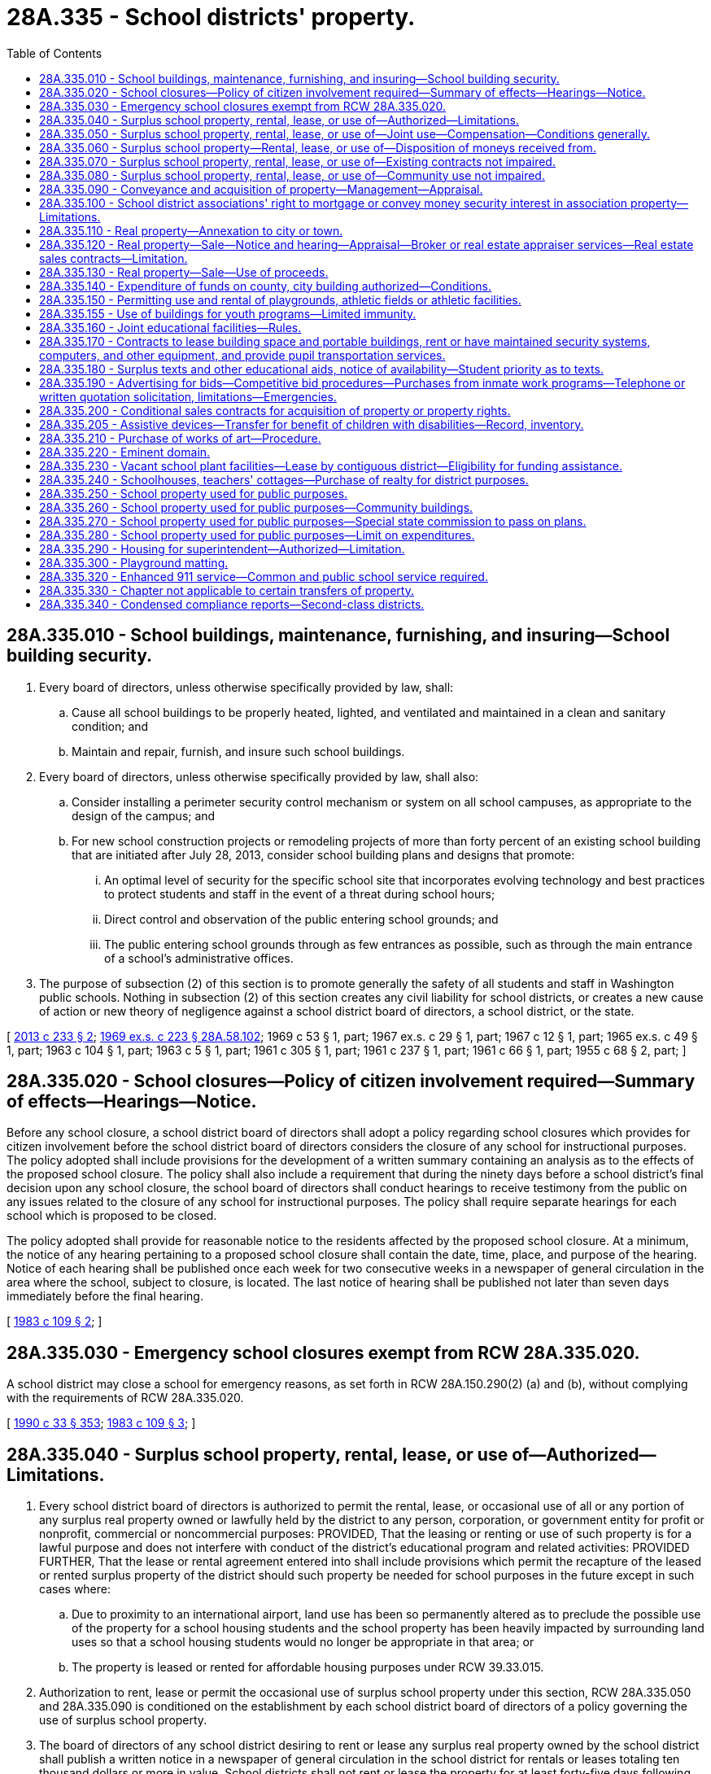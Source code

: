 = 28A.335 - School districts' property.
:toc:

== 28A.335.010 - School buildings, maintenance, furnishing, and insuring—School building security.
. Every board of directors, unless otherwise specifically provided by law, shall:

.. Cause all school buildings to be properly heated, lighted, and ventilated and maintained in a clean and sanitary condition; and

.. Maintain and repair, furnish, and insure such school buildings.

. Every board of directors, unless otherwise specifically provided by law, shall also:

.. Consider installing a perimeter security control mechanism or system on all school campuses, as appropriate to the design of the campus; and

.. For new school construction projects or remodeling projects of more than forty percent of an existing school building that are initiated after July 28, 2013, consider school building plans and designs that promote:

... An optimal level of security for the specific school site that incorporates evolving technology and best practices to protect students and staff in the event of a threat during school hours;

... Direct control and observation of the public entering school grounds; and

... The public entering school grounds through as few entrances as possible, such as through the main entrance of a school's administrative offices.

. The purpose of subsection (2) of this section is to promote generally the safety of all students and staff in Washington public schools. Nothing in subsection (2) of this section creates any civil liability for school districts, or creates a new cause of action or new theory of negligence against a school district board of directors, a school district, or the state.

[ http://lawfilesext.leg.wa.gov/biennium/2013-14/Pdf/Bills/Session%20Laws/Senate/5197-S2.SL.pdf?cite=2013%20c%20233%20§%202[2013 c 233 § 2]; http://leg.wa.gov/CodeReviser/documents/sessionlaw/1969ex1c223.pdf?cite=1969%20ex.s.%20c%20223%20§%2028A.58.102[1969 ex.s. c 223 § 28A.58.102]; 1969 c 53 § 1, part; 1967 ex.s. c 29 § 1, part; 1967 c 12 § 1, part; 1965 ex.s. c 49 § 1, part; 1963 c 104 § 1, part; 1963 c 5 § 1, part; 1961 c 305 § 1, part; 1961 c 237 § 1, part; 1961 c 66 § 1, part; 1955 c 68 § 2, part; ]

== 28A.335.020 - School closures—Policy of citizen involvement required—Summary of effects—Hearings—Notice.
Before any school closure, a school district board of directors shall adopt a policy regarding school closures which provides for citizen involvement before the school district board of directors considers the closure of any school for instructional purposes. The policy adopted shall include provisions for the development of a written summary containing an analysis as to the effects of the proposed school closure. The policy shall also include a requirement that during the ninety days before a school district's final decision upon any school closure, the school board of directors shall conduct hearings to receive testimony from the public on any issues related to the closure of any school for instructional purposes. The policy shall require separate hearings for each school which is proposed to be closed.

The policy adopted shall provide for reasonable notice to the residents affected by the proposed school closure. At a minimum, the notice of any hearing pertaining to a proposed school closure shall contain the date, time, place, and purpose of the hearing. Notice of each hearing shall be published once each week for two consecutive weeks in a newspaper of general circulation in the area where the school, subject to closure, is located. The last notice of hearing shall be published not later than seven days immediately before the final hearing.

[ http://leg.wa.gov/CodeReviser/documents/sessionlaw/1983c109.pdf?cite=1983%20c%20109%20§%202[1983 c 109 § 2]; ]

== 28A.335.030 - Emergency school closures exempt from RCW  28A.335.020.
A school district may close a school for emergency reasons, as set forth in RCW 28A.150.290(2) (a) and (b), without complying with the requirements of RCW 28A.335.020.

[ http://leg.wa.gov/CodeReviser/documents/sessionlaw/1990c33.pdf?cite=1990%20c%2033%20§%20353[1990 c 33 § 353]; http://leg.wa.gov/CodeReviser/documents/sessionlaw/1983c109.pdf?cite=1983%20c%20109%20§%203[1983 c 109 § 3]; ]

== 28A.335.040 - Surplus school property, rental, lease, or use of—Authorized—Limitations.
. Every school district board of directors is authorized to permit the rental, lease, or occasional use of all or any portion of any surplus real property owned or lawfully held by the district to any person, corporation, or government entity for profit or nonprofit, commercial or noncommercial purposes: PROVIDED, That the leasing or renting or use of such property is for a lawful purpose and does not interfere with conduct of the district's educational program and related activities: PROVIDED FURTHER, That the lease or rental agreement entered into shall include provisions which permit the recapture of the leased or rented surplus property of the district should such property be needed for school purposes in the future except in such cases where:

.. Due to proximity to an international airport, land use has been so permanently altered as to preclude the possible use of the property for a school housing students and the school property has been heavily impacted by surrounding land uses so that a school housing students would no longer be appropriate in that area; or

.. The property is leased or rented for affordable housing purposes under RCW 39.33.015.

. Authorization to rent, lease or permit the occasional use of surplus school property under this section, RCW 28A.335.050 and 28A.335.090 is conditioned on the establishment by each school district board of directors of a policy governing the use of surplus school property.

. The board of directors of any school district desiring to rent or lease any surplus real property owned by the school district shall publish a written notice in a newspaper of general circulation in the school district for rentals or leases totaling ten thousand dollars or more in value. School districts shall not rent or lease the property for at least forty-five days following the publication of the newspaper notice.

. Private schools shall have the same rights as any other person or entity to submit bids for the rental or lease of surplus real property and to have such bids considered along with all other bids: PROVIDED, That the school board may establish reasonable conditions for the use of such real property to assure the safe and proper operation of the property in a manner consistent with board policies.

[ http://lawfilesext.leg.wa.gov/biennium/2019-20/Pdf/Bills/Session%20Laws/House/2617.SL.pdf?cite=2020%20c%2040%20§%201[2020 c 40 § 1]; http://lawfilesext.leg.wa.gov/biennium/1991-92/Pdf/Bills/Session%20Laws/House/1264.SL.pdf?cite=1991%20c%20116%20§%2012[1991 c 116 § 12]; http://leg.wa.gov/CodeReviser/documents/sessionlaw/1990c96.pdf?cite=1990%20c%2096%20§%201[1990 c 96 § 1]; http://leg.wa.gov/CodeReviser/documents/sessionlaw/1990c33.pdf?cite=1990%20c%2033%20§%20354[1990 c 33 § 354]; http://leg.wa.gov/CodeReviser/documents/sessionlaw/1981c306.pdf?cite=1981%20c%20306%20§%202[1981 c 306 § 2]; http://leg.wa.gov/CodeReviser/documents/sessionlaw/1980c115.pdf?cite=1980%20c%20115%20§%202[1980 c 115 § 2]; ]

== 28A.335.050 - Surplus school property, rental, lease, or use of—Joint use—Compensation—Conditions generally.
. Authorization to rent, lease, or permit the occasional use of surplus school property under RCW 28A.335.040 may include the joint use of school district property, which is in part used for school purposes, by any combination of persons, corporations or government entities for other than common school purposes: PROVIDED, That any such joint use shall comply with existing local zoning ordinances.

. Authorization to rent, lease, or permit the occasional use of surplus school property under RCW 28A.335.040 shall be conditioned on the payment by all users, lessees or tenants, assessed on a basis that is nondiscriminatory within classes of users, of such reasonable compensation and under such terms as regulations adopted by the board of directors shall provide.

. Nothing in RCW 28A.335.040 and 28A.335.090 shall prohibit a school board of directors and a lessee or tenant from agreeing to conditions to the lease otherwise lawful, including conditions of reimbursement or partial reimbursement of costs associated with the lease or rental of the property.

[ http://leg.wa.gov/CodeReviser/documents/sessionlaw/1990c33.pdf?cite=1990%20c%2033%20§%20355[1990 c 33 § 355]; http://leg.wa.gov/CodeReviser/documents/sessionlaw/1980c115.pdf?cite=1980%20c%20115%20§%203[1980 c 115 § 3]; ]

== 28A.335.060 - Surplus school property—Rental, lease, or use of—Disposition of moneys received from.
Each school district's board of directors shall deposit moneys derived from the lease, rental, or occasional use of surplus school property as follows:

. Moneys derived from real property shall be deposited into the district's debt service fund and/or capital projects fund, except for:

.. Moneys required to be expended for general maintenance, utility, insurance costs, and any other costs associated with the lease or rental of such property, which moneys shall be deposited in the district's general fund; or

.. At the option of the board of directors, after evaluating the sufficiency of the school district's capital projects fund for purposes of meeting demands for new construction and improvements, moneys derived from the lease or rental of real property may be deposited into the district's general fund to be used exclusively for nonrecurring costs related to operating school facilities, including but not limited to expenses for maintenance;

. Moneys derived from pupil transportation vehicles shall be deposited in the district's transportation vehicle fund;

. Moneys derived from other personal property shall be deposited in the district's general fund.

[ http://lawfilesext.leg.wa.gov/biennium/2003-04/Pdf/Bills/Session%20Laws/House/1995-S.SL.pdf?cite=2004%20c%2045%20§%201[2004 c 45 § 1]; http://leg.wa.gov/CodeReviser/documents/sessionlaw/1989c86.pdf?cite=1989%20c%2086%20§%202[1989 c 86 § 2]; http://leg.wa.gov/CodeReviser/documents/sessionlaw/1983c59.pdf?cite=1983%20c%2059%20§%2015[1983 c 59 § 15]; http://leg.wa.gov/CodeReviser/documents/sessionlaw/1982c191.pdf?cite=1982%20c%20191%20§%204[1982 c 191 § 4]; http://leg.wa.gov/CodeReviser/documents/sessionlaw/1981c250.pdf?cite=1981%20c%20250%20§%204[1981 c 250 § 4]; http://leg.wa.gov/CodeReviser/documents/sessionlaw/1980c115.pdf?cite=1980%20c%20115%20§%204[1980 c 115 § 4]; ]

== 28A.335.070 - Surplus school property, rental, lease, or use of—Existing contracts not impaired.
The provisions of contracts for the use, rental or lease of school district real property executed prior to June 12, 1980, which were lawful at the time of execution shall not be impaired by such new terms and conditions to the rental, lease or occasional use of school property as may now be established by RCW 28A.335.040, 28A.335.050, and 28A.335.090.

[ http://leg.wa.gov/CodeReviser/documents/sessionlaw/1990c33.pdf?cite=1990%20c%2033%20§%20356[1990 c 33 § 356]; http://leg.wa.gov/CodeReviser/documents/sessionlaw/1980c115.pdf?cite=1980%20c%20115%20§%205[1980 c 115 § 5]; ]

== 28A.335.080 - Surplus school property, rental, lease, or use of—Community use not impaired.
Nothing in RCW 28A.335.040 through 28A.335.070 shall preclude school district boards of directors from making available school property for community use in accordance with the provisions of RCW 28A.335.150, 28A.320.510, or 28A.335.250, and school district administrative policy governing such use.

[ http://leg.wa.gov/CodeReviser/documents/sessionlaw/1990c33.pdf?cite=1990%20c%2033%20§%20357[1990 c 33 § 357]; http://leg.wa.gov/CodeReviser/documents/sessionlaw/1980c115.pdf?cite=1980%20c%20115%20§%206[1980 c 115 § 6]; ]

== 28A.335.090 - Conveyance and acquisition of property—Management—Appraisal.
. The board of directors of each school district shall have exclusive control of all school property, real or personal, belonging to the district; said board shall have power, subject to RCW 28A.335.120, in the name of the district, to convey by deed all the interest of their district in or to any real property of the district which is no longer required for school purposes. Except as otherwise specially provided by law, and RCW 28A.335.120, the board of directors of each school district may purchase, lease, receive and hold real and personal property in the name of the district, and rent, lease or sell the same, and all conveyances of real estate made to the district shall vest title in the district.

. Any purchase of real property by a school district shall be preceded by a market value appraisal by a professionally designated real estate appraiser as defined in *RCW 74.46.020 or by a general real estate appraiser certified under chapter 18.140 RCW who was selected by the board of directors.

[ http://lawfilesext.leg.wa.gov/biennium/2001-02/Pdf/Bills/Session%20Laws/House/1971-S.SL.pdf?cite=2001%20c%20183%20§%201[2001 c 183 § 1]; http://lawfilesext.leg.wa.gov/biennium/1995-96/Pdf/Bills/Session%20Laws/House/1677-S.SL.pdf?cite=1995%20c%20358%20§%201[1995 c 358 § 1]; http://leg.wa.gov/CodeReviser/documents/sessionlaw/1990c33.pdf?cite=1990%20c%2033%20§%20358[1990 c 33 § 358]; http://leg.wa.gov/CodeReviser/documents/sessionlaw/1981c306.pdf?cite=1981%20c%20306%20§%203[1981 c 306 § 3]; http://leg.wa.gov/CodeReviser/documents/sessionlaw/1980c115.pdf?cite=1980%20c%20115%20§%201[1980 c 115 § 1]; http://leg.wa.gov/CodeReviser/documents/sessionlaw/1969ex1c223.pdf?cite=1969%20ex.s.%20c%20223%20§%2028A.58.040[1969 ex.s. c 223 § 28A.58.040]; 1947 c 266 § 6, part; Rem. Supp. 1947 § 4693-25, part; prior: 1909 p 265 § 2, part. Formerly RCW  28.57.135, part.  1969 c 53 § 1, part; 1967 ex.s. c 29 § 1, part; 1967 c 12 § 1, part; 1965 ex.s. c 49 § 1, part; 1963 c 104 § 1, part; 1963 c 5 § 1, part; 1961 c 305 § 1, part; 1961 c 237 § 1, part; 1961 c 66 § 1, part; 1955 c 68 § 2, part. Formerly RCW  28.58.100(3) and (5), part. (iii) 1909 c 97 p 287 § 7, part; RRS § 4782, part; prior: 1897 c 118 § 44, part; 1891 c 127 § 11, part; 1890 p 366 § 30, part; ]

== 28A.335.100 - School district associations' right to mortgage or convey money security interest in association property—Limitations.
Any association established by school districts pursuant to the interlocal cooperation act, chapter 39.34 RCW for the purpose of jointly and cooperatively purchasing school supplies, materials and equipment, if otherwise authorized for school district purposes to purchase personal or real property, is authorized to mortgage, or convey a purchase money security interest in real or personal property of such association of every kind, character or description whatsoever, or any interest in such personal or real property: PROVIDED, That any such association shall be prohibited from causing any creditor of the association to acquire any rights against the property, properties or assets of any of its constituent school districts and any creditor of such association shall be entitled to look for payment of any obligation incurred by such association solely to the assets and properties of such association.

[ http://lawfilesext.leg.wa.gov/biennium/2005-06/Pdf/Bills/Session%20Laws/House/3098-S2.SL.pdf?cite=2006%20c%20263%20§%20912[2006 c 263 § 912]; 1975-'76 2nd ex.s. c 23 § 1; ]

== 28A.335.110 - Real property—Annexation to city or town.
In addition to other powers and duties as provided by law, every board of directors, if seeking to have school property annexed to a city or town and if such school property constitutes the whole of such property in the annexation petition, shall be allowed to petition therefor under RCW 35.13.125 and 35.13.130.

[ http://leg.wa.gov/CodeReviser/documents/sessionlaw/1971c69.pdf?cite=1971%20c%2069%20§%203[1971 c 69 § 3]; ]

== 28A.335.120 - Real property—Sale—Notice and hearing—Appraisal—Broker or real estate appraiser services—Real estate sales contracts—Limitation.
. The board of directors of any school district of this state may:

.. Sell for cash, at public or private sale, and convey by deed all interest of the district in or to any of the real property of the district which is no longer required for school purposes; and

.. Purchase real property for the purpose of locating thereon and affixing thereto any house or houses and appurtenant buildings removed from school sites owned by the district and sell for cash, at public or private sale, and convey by deed all interest of the district in or to such acquired and improved real property.

. When the board of directors of any school district proposes a sale of school district real property pursuant to this section and the value of the property exceeds seventy thousand dollars, the board shall publish a notice of its intention to sell the property. The notice shall be published at least once each week during two consecutive weeks in a legal newspaper with a general circulation in the area in which the school district is located. The notice shall describe the property to be sold and designate the place where and the day and hour when a hearing will be held. The board shall hold a public hearing upon the proposal to dispose of the school district property at the place and the day and hour fixed in the notice and admit evidence offered for and against the propriety and advisability of the proposed sale.

. The board of directors of any school district desiring to sell surplus real property shall publish a notice in a newspaper of general circulation in the school district. School districts shall not sell the property for at least forty-five days following the publication of the newspaper notice.

. Private schools shall have the same rights as any other person or entity to submit bids for the purchase of surplus real property and to have such bids considered along with all other bids.

. Any sale of school district real property authorized pursuant to this section shall be preceded by a market value appraisal by a professionally designated real estate appraiser as defined in *RCW 74.46.020 or a general real estate appraiser certified under chapter 18.140 RCW selected by the board of directors and no sale shall take place if the sale price would be less than ninety percent of the appraisal made by the real estate appraiser: PROVIDED, That if the property has been on the market for one year or more the property may be reappraised and sold for not less than seventy-five percent of the reappraised value with the unanimous consent of the board.

. If in the judgment of the board of directors of any district the sale of real property of the district not needed for school purposes would be facilitated and greater value realized through use of the services of licensed real estate brokers, a contract for such services may be negotiated and concluded: PROVIDED, That the use of a licensed real estate broker will not eliminate the obligation of the board of directors to provide the notice described in this section: PROVIDED FURTHER, That the fee or commissions charged for any broker services shall not exceed seven percent of the resulting sale value for a single parcel: PROVIDED FURTHER, That any professionally designated real estate appraiser as defined in *RCW 74.46.020 or a general real estate appraiser certified under chapter 18.140 RCW selected by the board to appraise the market value of a parcel of property to be sold may not be a party to any contract with the school district to sell such parcel of property for a period of three years after the appraisal.

. If in the judgment of the board of directors of any district the sale of real property of the district not needed for school purposes would be facilitated and greater value realized through sale on contract terms, a real estate sales contract may be executed between the district and buyer.

[ http://lawfilesext.leg.wa.gov/biennium/2005-06/Pdf/Bills/Session%20Laws/House/3098-S2.SL.pdf?cite=2006%20c%20263%20§%20913[2006 c 263 § 913]; http://lawfilesext.leg.wa.gov/biennium/2001-02/Pdf/Bills/Session%20Laws/House/1971-S.SL.pdf?cite=2001%20c%20183%20§%202[2001 c 183 § 2]; http://lawfilesext.leg.wa.gov/biennium/1995-96/Pdf/Bills/Session%20Laws/House/1677-S.SL.pdf?cite=1995%20c%20358%20§%202[1995 c 358 § 2]; http://lawfilesext.leg.wa.gov/biennium/1991-92/Pdf/Bills/Session%20Laws/House/1264.SL.pdf?cite=1991%20c%20116%20§%2013[1991 c 116 § 13]; http://leg.wa.gov/CodeReviser/documents/sessionlaw/1984c103.pdf?cite=1984%20c%20103%20§%201[1984 c 103 § 1]; http://leg.wa.gov/CodeReviser/documents/sessionlaw/1981c306.pdf?cite=1981%20c%20306%20§%204[1981 c 306 § 4]; http://leg.wa.gov/CodeReviser/documents/sessionlaw/1979ex1c16.pdf?cite=1979%20ex.s.%20c%2016%20§%201[1979 ex.s. c 16 § 1]; http://leg.wa.gov/CodeReviser/documents/sessionlaw/1975ex1c243.pdf?cite=1975%201st%20ex.s.%20c%20243%20§%201[1975 1st ex.s. c 243 § 1]; http://leg.wa.gov/CodeReviser/documents/sessionlaw/1969ex1c223.pdf?cite=1969%20ex.s.%20c%20223%20§%2028A.58.045[1969 ex.s. c 223 § 28A.58.045]; http://leg.wa.gov/CodeReviser/documents/sessionlaw/1963c67.pdf?cite=1963%20c%2067%20§%201[1963 c 67 § 1]; http://leg.wa.gov/CodeReviser/documents/sessionlaw/1953c225.pdf?cite=1953%20c%20225%20§%201[1953 c 225 § 1]; ]

== 28A.335.130 - Real property—Sale—Use of proceeds.
Except as provided in RCW 28A.335.240(1), the proceeds from any sale of school district real property by a board of directors shall be deposited to the debt service fund and/or the capital projects fund, except for amounts required to be expended for the costs associated with the sale of such property, which moneys may be deposited into the fund from which the expenditure was incurred.

[ http://lawfilesext.leg.wa.gov/biennium/2003-04/Pdf/Bills/Session%20Laws/House/2462-S.SL.pdf?cite=2004%20c%206%20§%202[2004 c 6 § 2]; http://leg.wa.gov/CodeReviser/documents/sessionlaw/1983c59.pdf?cite=1983%20c%2059%20§%2014[1983 c 59 § 14]; http://leg.wa.gov/CodeReviser/documents/sessionlaw/1981c250.pdf?cite=1981%20c%20250%20§%203[1981 c 250 § 3]; 1975-'76 2nd ex.s. c 80 § 1; http://leg.wa.gov/CodeReviser/documents/sessionlaw/1975ex1c243.pdf?cite=1975%201st%20ex.s.%20c%20243%20§%202[1975 1st ex.s. c 243 § 2]; ]

== 28A.335.140 - Expenditure of funds on county, city building authorized—Conditions.
Notwithstanding any other provision of law, every school district board of directors may expend local funds held for capital projects or improvements for improvements on any building owned by a city or county in which the district or any part thereof is located if an agreement is entered into with such city or county whereby the school district receives a beneficial use of such building commensurate to the amount of funds expended thereon by the district.

[ http://leg.wa.gov/CodeReviser/documents/sessionlaw/1971ex1c238.pdf?cite=1971%20ex.s.%20c%20238%20§%203[1971 ex.s. c 238 § 3]; ]

== 28A.335.150 - Permitting use and rental of playgrounds, athletic fields or athletic facilities.
Boards of directors of school districts are hereby authorized to permit the use of, and to rent school playgrounds, athletic fields, or athletic facilities, by, or to, any person or corporation for any athletic contests or athletic purposes.

Permission to use and/or rent said school playgrounds, athletic fields, or athletic facilities shall be for such compensation and under such terms as regulations of the board of directors adopted from time to time so provide.

[ http://leg.wa.gov/CodeReviser/documents/sessionlaw/1969ex1c223.pdf?cite=1969%20ex.s.%20c%20223%20§%2028A.58.048[1969 ex.s. c 223 § 28A.58.048]; http://leg.wa.gov/CodeReviser/documents/sessionlaw/1935c99.pdf?cite=1935%20c%2099%20§%201[1935 c 99 § 1]; Rem. Supp. §4776-1. Formerly RCW  28.58.048.   1935 c 99 § 2; RRS § 4776-2; ]

== 28A.335.155 - Use of buildings for youth programs—Limited immunity.
In order to facilitate school districts permitting the use of school buildings for use by private nonprofit groups operating youth programs, school districts shall have a limited immunity in accordance with RCW 4.24.660. Nothing in RCW 4.24.660, including a school district's failure to require a private nonprofit group to have liability insurance, broadens the scope of a school district's liability.

[ http://lawfilesext.leg.wa.gov/biennium/1999-00/Pdf/Bills/Session%20Laws/Senate/5109.SL.pdf?cite=1999%20c%20316%20§%202[1999 c 316 § 2]; ]

== 28A.335.160 - Joint educational facilities—Rules.
Any school district may cooperate with one or more school districts in the joint financing, planning, construction, equipping and operating of any educational facility otherwise authorized by law: PROVIDED, That any cooperative financing plan involving the construction of school plant facilities must be approved by the superintendent of public instruction, considering policy recommendations from the school facilities citizen advisory panel under RCW 28A.525.025, pursuant to such rules adopted relating to state approval of school construction.

[ http://lawfilesext.leg.wa.gov/biennium/2005-06/Pdf/Bills/Session%20Laws/House/3098-S2.SL.pdf?cite=2006%20c%20263%20§%20323[2006 c 263 § 323]; http://lawfilesext.leg.wa.gov/biennium/1995-96/Pdf/Bills/Session%20Laws/Senate/5169-S.SL.pdf?cite=1995%20c%20335%20§%20604[1995 c 335 § 604]; http://leg.wa.gov/CodeReviser/documents/sessionlaw/1990c33.pdf?cite=1990%20c%2033%20§%20359[1990 c 33 § 359]; http://leg.wa.gov/CodeReviser/documents/sessionlaw/1969c130.pdf?cite=1969%20c%20130%20§%2012[1969 c 130 § 12]; ]

== 28A.335.170 - Contracts to lease building space and portable buildings, rent or have maintained security systems, computers, and other equipment, and provide pupil transportation services.
The board of directors of any school district may enter into contracts for their respective districts with public and private persons, organizations, and entities for the following purposes:

. To rent or lease building space and portable buildings for periods not exceeding ten years in duration;

. To rent security systems, computers, and other equipment or to have maintained and repaired security systems, computers, and other equipment for periods not exceeding five years in duration; and

. To provide pupil transportation services for periods not exceeding five years in duration.

No school district may enter into a contract for pupil transportation unless it has notified the superintendent of public instruction that, in the best judgment of the district, the cost of contracting will not exceed the projected cost of operating its own pupil transportation.

The budget of each school district shall identify that portion of each contractual liability incurred pursuant to this section extending beyond the fiscal year by amount, duration, and nature of the contracted service and/or item in accordance with rules and regulations of the superintendent of public instruction adopted pursuant to RCW 28A.505.140 and 28A.310.330.

The provisions of this section shall not have any effect on the length of contracts for school district employees specified by RCW 28A.400.300 and 28A.405.210.

[ http://lawfilesext.leg.wa.gov/biennium/1999-00/Pdf/Bills/Session%20Laws/House/1833.SL.pdf?cite=1999%20c%20386%20§%201[1999 c 386 § 1]; http://leg.wa.gov/CodeReviser/documents/sessionlaw/1990c33.pdf?cite=1990%20c%2033%20§%20360[1990 c 33 § 360]; http://leg.wa.gov/CodeReviser/documents/sessionlaw/1987c141.pdf?cite=1987%20c%20141%20§%201[1987 c 141 § 1]; http://leg.wa.gov/CodeReviser/documents/sessionlaw/1985c7.pdf?cite=1985%20c%207%20§%2093[1985 c 7 § 93]; http://leg.wa.gov/CodeReviser/documents/sessionlaw/1982c191.pdf?cite=1982%20c%20191%20§%203[1982 c 191 § 3]; http://leg.wa.gov/CodeReviser/documents/sessionlaw/1977ex1c210.pdf?cite=1977%20ex.s.%20c%20210%20§%201[1977 ex.s. c 210 § 1]; ]

== 28A.335.180 - Surplus texts and other educational aids, notice of availability—Student priority as to texts.
. Notwithstanding any other provision of law, school districts, educational service districts, or any other state or local governmental agency concerned with education, when declaring texts and other books, equipment, materials or relocatable facilities as surplus, shall, prior to other disposal thereof, serve notice in writing in a newspaper of general circulation in the school district and to any public school district or private school in Washington state annually requesting such a notice, that the same is available for sale, rent, or lease to public school districts or approved private schools, at depreciated cost or fair market value, whichever is greater: PROVIDED, That students wishing to purchase texts pursuant to RCW 28A.320.230(2) shall have priority as to such texts. The notice requirement in this section does not apply to the sale or transfer of assistive devices under RCW 28A.335.205 or chapter 72.40 RCW. Such districts or agencies shall not otherwise sell, rent or lease such surplus property to any person, firm, organization, or nongovernmental agency for at least thirty days following publication of notice in a newspaper of general circulation in the school district.

. In lieu of complying with subsection (1) of this section, school districts and educational service districts may elect to grant surplus personal property to a federal, state, or local governmental entity, or to indigent persons, at no cost on the condition the property be used for preschool through twelfth grade educational purposes, or elect to loan surplus personal property to a nonreligious, nonsectarian private entity on the condition the property be used for the preschool through twelfth grade education of members of the public on a nondiscriminatory basis.

[ http://lawfilesext.leg.wa.gov/biennium/1997-98/Pdf/Bills/Session%20Laws/House/1367.SL.pdf?cite=1997%20c%20264%20§%201[1997 c 264 § 1]; http://lawfilesext.leg.wa.gov/biennium/1997-98/Pdf/Bills/Session%20Laws/House/1573.SL.pdf?cite=1997%20c%20104%20§%201[1997 c 104 § 1]; http://lawfilesext.leg.wa.gov/biennium/1991-92/Pdf/Bills/Session%20Laws/House/1264.SL.pdf?cite=1991%20c%20116%20§%201[1991 c 116 § 1]; http://leg.wa.gov/CodeReviser/documents/sessionlaw/1990c33.pdf?cite=1990%20c%2033%20§%20361[1990 c 33 § 361]; http://leg.wa.gov/CodeReviser/documents/sessionlaw/1981c306.pdf?cite=1981%20c%20306%20§%201[1981 c 306 § 1]; http://leg.wa.gov/CodeReviser/documents/sessionlaw/1977ex1c303.pdf?cite=1977%20ex.s.%20c%20303%20§%201[1977 ex.s. c 303 § 1]; ]

== 28A.335.190 - Advertising for bids—Competitive bid procedures—Purchases from inmate work programs—Telephone or written quotation solicitation, limitations—Emergencies.
. When, in the opinion of the board of directors of any school district, the cost of any furniture, supplies, equipment, building, improvements, or repairs, or other work or purchases, except books, will equal or exceed the threshold levels specified in subsections (2) and (4) of this section, complete plans and specifications for such work or purchases shall be prepared and notice by publication given in at least one newspaper of general circulation within the district, once each week for two consecutive weeks, of the intention to receive bids and that specifications and other information may be examined at the office of the board or any other officially designated location. The cost of any public work, improvement, or repair for the purposes of this section shall be the aggregate of all amounts to be paid for labor, material, and equipment on one continuous or interrelated project where work is to be performed simultaneously or in close sequence. The bids shall be in writing and shall be opened and read in public on the date and in the place named in the notice and after being opened shall be filed for public inspection.

. Every purchase of furniture, equipment, or supplies, except books, the cost of which is estimated to be in excess of forty thousand dollars, shall be on a competitive basis. The board of directors shall establish a procedure for securing telephone and/or written quotations for such purchases. Whenever the estimated cost is from forty thousand dollars up to seventy-five thousand dollars, the procedure shall require quotations from at least three different sources to be obtained in writing or by telephone, and recorded for public perusal. Whenever the estimated cost is in excess of seventy-five thousand dollars, the public bidding process provided in subsection (1) of this section shall be followed.

. Any school district may purchase goods produced or provided in whole or in part from class II inmate work programs operated by the department of corrections pursuant to RCW 72.09.100, including but not limited to furniture, equipment, or supplies. School districts are encouraged to set as a target to contract, beginning after June 30, 2006, to purchase up to one percent of the total goods required by the school districts each year, goods produced or provided in whole or in part from class II inmate work programs operated by the department of corrections.

. The board may make improvements or repairs to the property of the district through a department within the district without following the public bidding process provided in subsection (1) of this section when the total of such improvements or repairs does not exceed the sum of seventy-five thousand dollars. Whenever the estimated cost of a building, improvement, repair, or other public works project is one hundred thousand dollars or more, the public bidding process provided in subsection (1) of this section shall be followed unless the contract is let using the small works roster process in RCW 39.04.155 or under any other procedure authorized for school districts. One or more school districts may authorize an educational service district to establish and operate a small works roster for the school district under the provisions of RCW 39.04.155.

. The contract for the work or purchase shall be awarded to the lowest responsible bidder as described in RCW 39.26.160(2) but the board may by resolution reject any and all bids and make further calls for bids in the same manner as the original call. On any work or purchase the board shall provide bidding information to any qualified bidder or the bidder's agent, requesting it in person.

. In the event of any emergency when the public interest or property of the district would suffer material injury or damage by delay, upon resolution of the board declaring the existence of such an emergency and reciting the facts constituting the same, the board may waive the requirements of this section with reference to any purchase or contract: PROVIDED, That an "emergency," for the purposes of this section, means a condition likely to result in immediate physical injury to persons or to property of the school district in the absence of prompt remedial action.

. This section does not apply to the direct purchase of school buses by school districts and educational services in accordance with RCW 28A.160.195.

. This section does not apply to the purchase of Washington grown food.

. At the discretion of the board, a school district may develop and implement policies and procedures to facilitate and maximize to the extent practicable, purchases of Washington grown food including, but not limited to, policies that permit a percentage price preference for the purpose of procuring Washington grown food.

. As used in this section, "Washington grown" has the definition in RCW 15.64.060.

. As used in this section, "price percentage preference" means the percent by which a responsive bid from a responsible bidder whose product is a Washington grown food may exceed the lowest responsive bid submitted by a responsible bidder whose product is not a Washington grown food.

[ http://lawfilesext.leg.wa.gov/biennium/2013-14/Pdf/Bills/Session%20Laws/House/1633-S.SL.pdf?cite=2013%20c%20223%20§%201[2013 c 223 § 1]; http://lawfilesext.leg.wa.gov/biennium/2007-08/Pdf/Bills/Session%20Laws/Senate/6483-S2.SL.pdf?cite=2008%20c%20215%20§%206[2008 c 215 § 6]; http://lawfilesext.leg.wa.gov/biennium/2005-06/Pdf/Bills/Session%20Laws/Senate/5631-S.SL.pdf?cite=2005%20c%20346%20§%202[2005 c 346 § 2]; http://lawfilesext.leg.wa.gov/biennium/2005-06/Pdf/Bills/Session%20Laws/House/1719-S.SL.pdf?cite=2005%20c%20286%20§%201[2005 c 286 § 1]; http://lawfilesext.leg.wa.gov/biennium/1999-00/Pdf/Bills/Session%20Laws/Senate/6347-S.SL.pdf?cite=2000%20c%20138%20§%20201[2000 c 138 § 201]; http://lawfilesext.leg.wa.gov/biennium/1995-96/Pdf/Bills/Session%20Laws/Senate/5408-S.SL.pdf?cite=1995%201st%20sp.s.%20c%2010%20§%203[1995 1st sp.s. c 10 § 3]; http://lawfilesext.leg.wa.gov/biennium/1993-94/Pdf/Bills/Session%20Laws/House/1457-S2.SL.pdf?cite=1994%20c%20212%20§%201[1994 c 212 § 1]; http://leg.wa.gov/CodeReviser/documents/sessionlaw/1990c33.pdf?cite=1990%20c%2033%20§%20362[1990 c 33 § 362]; http://leg.wa.gov/CodeReviser/documents/sessionlaw/1985c324.pdf?cite=1985%20c%20324%20§%201[1985 c 324 § 1]; http://leg.wa.gov/CodeReviser/documents/sessionlaw/1980c61.pdf?cite=1980%20c%2061%20§%201[1980 c 61 § 1]; 1975-'76 2nd ex.s. c 26 § 1; http://leg.wa.gov/CodeReviser/documents/sessionlaw/1969ex1c49.pdf?cite=1969%20ex.s.%20c%2049%20§%202[1969 ex.s. c 49 § 2]; http://leg.wa.gov/CodeReviser/documents/sessionlaw/1969ex1c223.pdf?cite=1969%20ex.s.%20c%20223%20§%2028A.58.135[1969 ex.s. c 223 § 28A.58.135]; prior:  1961 c 224 § 1; ]

== 28A.335.200 - Conditional sales contracts for acquisition of property or property rights.
Any school district may execute an executory conditional sales contract with any other municipal corporation, the state or any of its political subdivisions, the government of the United States or any private party for the purchase of any real or personal property, or property rights, in connection with the exercise of any powers or duties which they now or hereafter are authorized to exercise, if the entire amount of the purchase price specified in such contract does not result in a total indebtedness in excess of the limitation authorized by chapter 39.36 RCW, as now or hereafter amended, to be incurred without the assent of the voters: PROVIDED, That if such a proposed contract would result in a total indebtedness in excess of the limitation authorized by chapter 39.36 RCW, as now or hereafter amended, to be incurred without the assent of the voters, a proposition in regard to whether or not such a contract may be executed shall be submitted to the voters for approval or rejection in the same manner that bond issues for capital purposes are submitted to the voters: PROVIDED FURTHER, That any school district may jointly with another school district execute contracts authorized by this section.

[ http://leg.wa.gov/CodeReviser/documents/sessionlaw/1970ex1c42.pdf?cite=1970%20ex.s.%20c%2042%20§%2011[1970 ex.s. c 42 § 11]; http://leg.wa.gov/CodeReviser/documents/sessionlaw/1969ex1c223.pdf?cite=1969%20ex.s.%20c%20223%20§%2028A.58.550[1969 ex.s. c 223 § 28A.58.550]; http://leg.wa.gov/CodeReviser/documents/sessionlaw/1965c62.pdf?cite=1965%20c%2062%20§%201[1965 c 62 § 1]; ]

== 28A.335.205 - Assistive devices—Transfer for benefit of children with disabilities—Record, inventory.
Notwithstanding any other provision of law, the office of the superintendent of public instruction, the Washington state school for the blind, the Washington center for deaf and hard of hearing youth, school districts, educational service districts, and all other state or local governmental agencies concerned with education may loan, lease, sell, or transfer assistive devices for the use and benefit of children with disabilities to children with disabilities or their parents or to any other public or private nonprofit agency providing services to or on behalf of individuals with disabilities including but not limited to any agency providing educational, health, or rehabilitation services. The notice requirement in RCW 28A.335.180 does not apply to the loan, lease, sale, or transfer of such assistive devices. The sale or transfer of such devices is authorized under this section regardless of whether or not the devices have been declared surplus. The sale or transfer shall be recorded in an agreement between the parties and based upon the item's depreciated value.

For the purposes of this section, "assistive device" means any item, piece of equipment, or product system, whether acquired commercially off-the-shelf, modified, or customized, that is used to increase, maintain, or improve functional capabilities of children with disabilities.

For the purpose of implementing this section, each educational agency shall establish and maintain an inventory of assistive technology devices in its possession that exceed one hundred dollars and, for each such device, shall establish a value, which shall be adjusted annually to reflect depreciation.

This section shall not enhance or diminish the obligation of school districts to provide assistive technology to children with disabilities where needed to achieve a free and appropriate public education and equal opportunity in accessing academic and extracurricular activities.

[ http://lawfilesext.leg.wa.gov/biennium/2019-20/Pdf/Bills/Session%20Laws/House/1604.SL.pdf?cite=2019%20c%20266%20§%2018[2019 c 266 § 18]; http://lawfilesext.leg.wa.gov/biennium/2009-10/Pdf/Bills/Session%20Laws/House/1879-S2.SL.pdf?cite=2009%20c%20381%20§%2028[2009 c 381 § 28]; http://lawfilesext.leg.wa.gov/biennium/1997-98/Pdf/Bills/Session%20Laws/House/1573.SL.pdf?cite=1997%20c%20104%20§%202[1997 c 104 § 2]; ]

== 28A.335.210 - Purchase of works of art—Procedure.
The superintendent of public instruction shall allocate, as a nondeductible item, out of any moneys appropriated for state assistance to school districts for the original construction of any school plant facility the amount of one-half of one percent of the appropriation to be expended by the Washington state arts commission for the acquisition of works of art. The works of art may be placed in accordance with Article IX, sections 2 and 3 of the state Constitution on public lands, integral to or attached to a public building or structure, detached within or outside a public building or structure, part of a portable exhibition or collection, part of a temporary exhibition, or loaned or exhibited in other public facilities. The Washington state arts commission shall, in consultation with the superintendent of public instruction, determine the amount to be made available for the purchase of works of art under this section, and payments therefor shall be made in accordance with law. The designation of projects and sites, selection, contracting, purchase, commissioning, reviewing of design, execution and placement, acceptance, maintenance, and sale, exchange, or disposition of works of art shall be the responsibility of the Washington state arts commission in consultation with the superintendent of public instruction and representatives of school district boards of directors. The superintendent of public instruction and the school district board of directors of the districts where the sites are selected shall have the right to:

. Waive its use of the one-half of one percent of the appropriation for the acquisition of works of art before the selection process by the Washington state arts commission;

. Appoint a representative to the body established by the Washington state arts commission to be part of the selection process with full voting rights;

. Reject the results of the selection process;

. Reject the placement of a completed work or works of art on school district premises if such works are portable.

Rejection at any point before or after the selection process shall not cause the loss of or otherwise endanger state construction funds available to the local school district. Any works of art rejected under this section shall be applied to the provision of works of art under this chapter, at the discretion of the Washington state arts commission, notwithstanding any contract or agreement between the affected school district and the artist involved. In addition to the cost of the works of art the one-half of one percent of the appropriation as provided in this section shall be used to provide for the administration, including conservation of the state art collection, by the Washington state arts commission and all costs for installation of the work of art. For the purpose of this section building shall not include sheds, warehouses, or other buildings of a temporary nature.

The executive director of the arts commission, the superintendent of public instruction, and the Washington state school directors' association shall appoint a study group to review the operations of the one-half of one percent for works of art under this section.

[ http://lawfilesext.leg.wa.gov/biennium/2005-06/Pdf/Bills/Session%20Laws/House/3098-S2.SL.pdf?cite=2006%20c%20263%20§%20327[2006 c 263 § 327]; http://lawfilesext.leg.wa.gov/biennium/2005-06/Pdf/Bills/Session%20Laws/House/2188.SL.pdf?cite=2005%20c%2036%20§%201[2005 c 36 § 1]; http://leg.wa.gov/CodeReviser/documents/sessionlaw/1983c204.pdf?cite=1983%20c%20204%20§%207[1983 c 204 § 7]; http://leg.wa.gov/CodeReviser/documents/sessionlaw/1982c191.pdf?cite=1982%20c%20191%20§%202[1982 c 191 § 2]; http://leg.wa.gov/CodeReviser/documents/sessionlaw/1974ex1c176.pdf?cite=1974%20ex.s.%20c%20176%20§%205[1974 ex.s. c 176 § 5]; ]

== 28A.335.220 - Eminent domain.
The board of directors of any school district may proceed to condemn and appropriate not more than fifteen acres of land for any elementary school purpose; not more than twenty-five acres for any junior high school purpose; not more than forty acres for any senior high school purpose; except as otherwise provided by law, not more than seventy-five acres for any vocational technical school purpose; and not more than fifteen acres for any other school district purpose. Such condemnation proceedings shall be in accordance with chapters 8.16 and 8.25 RCW and such other laws of this state providing for appropriating private property for public use by school districts.

[ http://leg.wa.gov/CodeReviser/documents/sessionlaw/1969ex1c223.pdf?cite=1969%20ex.s.%20c%20223%20§%2028A.58.070[1969 ex.s. c 223 § 28A.58.070]; http://leg.wa.gov/CodeReviser/documents/sessionlaw/1963c41.pdf?cite=1963%20c%2041%20§%201[1963 c 41 § 1]; http://leg.wa.gov/CodeReviser/documents/sessionlaw/1957c155.pdf?cite=1957%20c%20155%20§%201[1957 c 155 § 1]; http://leg.wa.gov/CodeReviser/documents/sessionlaw/1949c54.pdf?cite=1949%20c%2054%20§%201[1949 c 54 § 1]; 1909 c 97 p 289 § 13; Rem. Supp. 1949 § 4788; ]

== 28A.335.230 - Vacant school plant facilities—Lease by contiguous district—Eligibility for funding assistance.
School districts shall be required to lease for a reasonable fee vacant school plant facilities from a contiguous school district wherever possible.

No school district with unhoused students may be eligible for state funding assistance for the construction of school plant facilities if:

. The school district contiguous to the school district applying for the state funding assistance percentage has vacant school plant facilities;

. The superintendent of public instruction has determined the vacant school plant facilities available in the contiguous district will fulfill the needs of the applicant district in housing unhoused students. In determining whether the contiguous district school plant facilities meet the needs of the applicant district, consideration shall be given, but not limited to the geographic location of the vacant facilities as they relate to the applicant district; and

. A lease of the vacant school plant facilities can be negotiated.

[ http://lawfilesext.leg.wa.gov/biennium/2009-10/Pdf/Bills/Session%20Laws/Senate/5980.SL.pdf?cite=2009%20c%20129%20§%202[2009 c 129 § 2]; http://lawfilesext.leg.wa.gov/biennium/2005-06/Pdf/Bills/Session%20Laws/House/3098-S2.SL.pdf?cite=2006%20c%20263%20§%20328[2006 c 263 § 328]; http://leg.wa.gov/CodeReviser/documents/sessionlaw/1987c112.pdf?cite=1987%20c%20112%20§%201[1987 c 112 § 1]; ]

== 28A.335.240 - Schoolhouses, teachers' cottages—Purchase of realty for district purposes.
. The board of directors of a second-class school district shall build schoolhouses and teachers' cottages when directed by a vote of the district to do so and may purchase real property for any school district purpose.

. The board of directors of a second-class nonhigh school district that is totally surrounded by water and serves fewer than forty students also may authorize the construction of teachers' cottages without a vote of the district using funds from the district's capital projects fund or general fund. Rental and other income from the cottages, including sale of the cottages, may be deposited, in whole or in part, into the school district's general fund, debt service fund, or capital projects fund as determined by the board of directors.

[ http://lawfilesext.leg.wa.gov/biennium/2003-04/Pdf/Bills/Session%20Laws/House/2462-S.SL.pdf?cite=2004%20c%206%20§%201[2004 c 6 § 1]; http://leg.wa.gov/CodeReviser/documents/sessionlaw/1969ex1c223.pdf?cite=1969%20ex.s.%20c%20223%20§%2028A.60.181[1969 ex.s. c 223 § 28A.60.181]; http://leg.wa.gov/CodeReviser/documents/sessionlaw/1963c61.pdf?cite=1963%20c%2061%20§%201[1963 c 61 § 1]; http://leg.wa.gov/CodeReviser/documents/sessionlaw/1959c169.pdf?cite=1959%20c%20169%20§%201[1959 c 169 § 1]; ]

== 28A.335.250 - School property used for public purposes.
School boards in each district of the second class may provide for the free, comfortable and convenient use of the school property to promote and facilitate frequent meetings and association of the people in discussion, study, improvement, recreation and other community purposes, and may acquire, assemble and house material for the dissemination of information of use and interest to the farm, the home and the community, and facilities for experiment and study, especially in matters pertaining to the growing of crops, the improvement and handling of livestock, the marketing of farm products, the planning and construction of farm buildings, the subjects of household economies, home industries, good roads, and community vocations and industries; and may call meetings for the consideration and discussion of any such matters, employ a special supervisor, or leader, if need be, and provide suitable dwellings and accommodations for teachers, supervisors and necessary assistants.

[ http://leg.wa.gov/CodeReviser/documents/sessionlaw/1975c43.pdf?cite=1975%20c%2043%20§%2016[1975 c 43 § 16]; http://leg.wa.gov/CodeReviser/documents/sessionlaw/1969ex1c223.pdf?cite=1969%20ex.s.%20c%20223%20§%2028A.60.190[1969 ex.s. c 223 § 28A.60.190]; http://leg.wa.gov/CodeReviser/documents/sessionlaw/1913c129.pdf?cite=1913%20c%20129%20§%201[1913 c 129 § 1]; RRS § 4837; ]

== 28A.335.260 - School property used for public purposes—Community buildings.
Each school district of the second class, by itself or in combination with any other district or districts, shall have power, when in the judgment of the school board it shall be deemed expedient, to reconstruct, remodel, or build schoolhouses, and to erect, purchase, lease or otherwise acquire other improvements and real and personal property, and establish a communal assembly place and appurtenances, and supply the same with suitable and convenient furnishings and facilities for the uses mentioned in RCW 28A.335.250.

[ http://leg.wa.gov/CodeReviser/documents/sessionlaw/1990c33.pdf?cite=1990%20c%2033%20§%20363[1990 c 33 § 363]; http://leg.wa.gov/CodeReviser/documents/sessionlaw/1975c43.pdf?cite=1975%20c%2043%20§%2017[1975 c 43 § 17]; http://leg.wa.gov/CodeReviser/documents/sessionlaw/1969ex1c223.pdf?cite=1969%20ex.s.%20c%20223%20§%2028A.60.200[1969 ex.s. c 223 § 28A.60.200]; http://leg.wa.gov/CodeReviser/documents/sessionlaw/1913c129.pdf?cite=1913%20c%20129%20§%202[1913 c 129 § 2]; RRS § 4838; ]

== 28A.335.270 - School property used for public purposes—Special state commission to pass on plans.
Plans of any second-class district or combination of districts for the carrying out of the powers granted by RCW 28A.335.250 through 28A.335.280 shall be submitted to and approved by a board of supervisors composed of members, as follows: The superintendent of public instruction; the head of the extension department of Washington State University; the head of the extension department of the University of Washington; and the educational service district superintendent; these to choose one member from such county in which the facilities are proposed to be located, and two members, from the district or districts concerned.

[ http://leg.wa.gov/CodeReviser/documents/sessionlaw/1990c33.pdf?cite=1990%20c%2033%20§%20364[1990 c 33 § 364]; 1975-'76 2nd ex.s. c 15 § 12; http://leg.wa.gov/CodeReviser/documents/sessionlaw/1975ex1c275.pdf?cite=1975%201st%20ex.s.%20c%20275%20§%20121[1975 1st ex.s. c 275 § 121]; http://leg.wa.gov/CodeReviser/documents/sessionlaw/1975c43.pdf?cite=1975%20c%2043%20§%2018[1975 c 43 § 18]; http://leg.wa.gov/CodeReviser/documents/sessionlaw/1973ex1c154.pdf?cite=1973%201st%20ex.s.%20c%20154%20§%2046[1973 1st ex.s. c 154 § 46]; http://leg.wa.gov/CodeReviser/documents/sessionlaw/1971c48.pdf?cite=1971%20c%2048%20§%2037[1971 c 48 § 37]; http://leg.wa.gov/CodeReviser/documents/sessionlaw/1969ex1c223.pdf?cite=1969%20ex.s.%20c%20223%20§%2028A.60.210[1969 ex.s. c 223 § 28A.60.210]; prior:  1913 c 129 § 3; RRS § 4839; ]

== 28A.335.280 - School property used for public purposes—Limit on expenditures.
No real or personal property or improvements shall be purchased, leased, exchanged, acquired or sold, nor any schoolhouses built, remodeled or removed, nor any indebtedness incurred or money expended for any of the purposes of RCW 28A.335.250 through 28A.335.280 except in the manner otherwise provided by law for the purchase, lease, exchange, acquisition and sale of school property, the building, remodeling and removing of schoolhouses and the incurring of indebtedness and expenditure of money for school purposes.

[ http://leg.wa.gov/CodeReviser/documents/sessionlaw/1990c33.pdf?cite=1990%20c%2033%20§%20365[1990 c 33 § 365]; http://leg.wa.gov/CodeReviser/documents/sessionlaw/1969ex1c223.pdf?cite=1969%20ex.s.%20c%20223%20§%2028A.60.220[1969 ex.s. c 223 § 28A.60.220]; http://leg.wa.gov/CodeReviser/documents/sessionlaw/1913c129.pdf?cite=1913%20c%20129%20§%204[1913 c 129 § 4]; RRS § 4840; ]

== 28A.335.290 - Housing for superintendent—Authorized—Limitation.
Notwithstanding any other provision of law, any second-class school district with an enrollment of three hundred students or less may provide housing for the superintendent of the school district, or any person acting in the capacity of superintendent, by such means and with such moneys as the school district shall determine: PROVIDED, That any second-class school district presently providing such housing may continue to provide the same: PROVIDED FURTHER, That if such housing is exempt from real property taxation by virtue of school district ownership, the school district shall charge for such housing, rent at least equal to the amount of real property tax for which such housing would be liable were it not so owned.

[ http://leg.wa.gov/CodeReviser/documents/sessionlaw/1984c40.pdf?cite=1984%20c%2040%20§%2010[1984 c 40 § 10]; http://leg.wa.gov/CodeReviser/documents/sessionlaw/1975ex1c41.pdf?cite=1975%201st%20ex.s.%20c%2041%20§%201[1975 1st ex.s. c 41 § 1]; ]

== 28A.335.300 - Playground matting.
Every school board of directors shall consider the purchase of playground matting manufactured from shredded waste tires in undertaking construction or maintenance of playgrounds. The department of enterprise services shall upon request assist in the development of product specifications and vendor identification.

[ http://lawfilesext.leg.wa.gov/biennium/2015-16/Pdf/Bills/Session%20Laws/Senate/5024.SL.pdf?cite=2015%20c%20225%20§%2027[2015 c 225 § 27]; http://lawfilesext.leg.wa.gov/biennium/1991-92/Pdf/Bills/Session%20Laws/Senate/5143-S2.SL.pdf?cite=1991%20c%20297%20§%2018[1991 c 297 § 18]; ]

== 28A.335.320 - Enhanced 911 service—Common and public school service required.
By January 1, 1997, or one year after enhanced 911 service becomes available or a private switch automatic location identification service approved by the Washington utilities and transportation commission is available from the serving local exchange telecommunications company, whichever is later, all common and public schools located in counties that provide enhanced 911 service shall provide persons using school facilities direct access to telephones that are connected to the public switched network such that calls to 911 result in automatic location identification for each telephone in a format that is compatible with the existing and planned county enhanced 911 system during all times that the facility is in use. Any school district acquiring a private telecommunications system that allows connection to the public switched network after January 1, 1997, shall assure that the telecommunications system is connected to the public switched network such that calls to 911 result in automatic location identification for each telephone in a format that is compatible with the existing or planned county enhanced 911 system.

[ http://lawfilesext.leg.wa.gov/biennium/1995-96/Pdf/Bills/Session%20Laws/Senate/5089-S.SL.pdf?cite=1995%20c%20243%20§%204[1995 c 243 § 4]; ]

== 28A.335.330 - Chapter not applicable to certain transfers of property.
This chapter does not apply to transfers of property under *sections 1 and 2 of this act.

[ http://lawfilesext.leg.wa.gov/biennium/2005-06/Pdf/Bills/Session%20Laws/House/2759-S.SL.pdf?cite=2006%20c%2035%20§%206[2006 c 35 § 6]; ]

== 28A.335.340 - Condensed compliance reports—Second-class districts.
Any compliance reporting requirements as a result of laws in this chapter that apply to second-class districts may be submitted in accordance with RCW 28A.330.250.

[ http://lawfilesext.leg.wa.gov/biennium/2011-12/Pdf/Bills/Session%20Laws/Senate/5184-S.SL.pdf?cite=2011%20c%2045%20§%2027[2011 c 45 § 27]; ]

